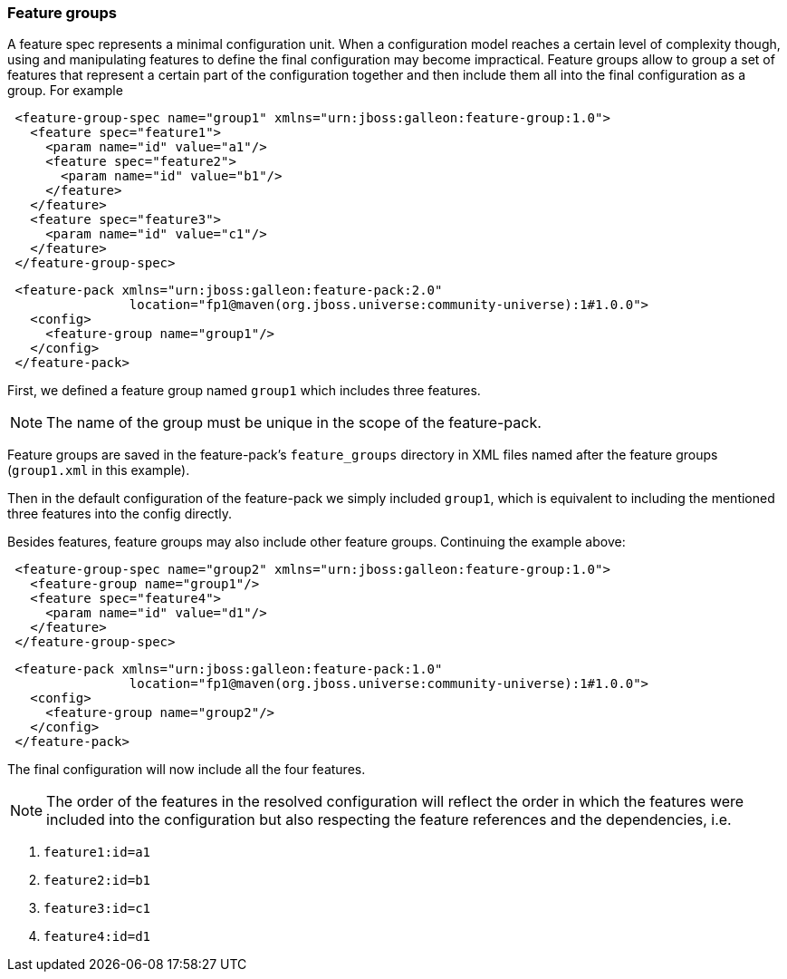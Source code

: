 ### Feature groups

A feature spec represents a minimal configuration unit. When a configuration model reaches a certain level of complexity though, using and manipulating features to define the final configuration may become impractical.
Feature groups allow to group a set of features that represent a certain part of the configuration together and then include them all into the final configuration as a group. For example

[source,xml]
----
 <feature-group-spec name="group1" xmlns="urn:jboss:galleon:feature-group:1.0">
   <feature spec="feature1">
     <param name="id" value="a1"/>
     <feature spec="feature2">
       <param name="id" value="b1"/>
     </feature>
   </feature>
   <feature spec="feature3">
     <param name="id" value="c1"/>
   </feature>
 </feature-group-spec>
----

[source,xml]
----
 <feature-pack xmlns="urn:jboss:galleon:feature-pack:2.0"
                location="fp1@maven(org.jboss.universe:community-universe):1#1.0.0">
   <config>
     <feature-group name="group1"/>
   </config>
 </feature-pack>
----

First, we defined a feature group named `group1` which includes three features.

NOTE: The name of the group must be unique in the scope of the feature-pack.

Feature groups are saved in the feature-pack's `feature_groups` directory in XML files named after the feature groups (`group1.xml` in this example).

Then in the default configuration of the feature-pack we simply included `group1`, which is equivalent to including the mentioned three features into the config directly.

Besides features, feature groups may also include other feature groups. Continuing the example above:

[source,xml]
----
 <feature-group-spec name="group2" xmlns="urn:jboss:galleon:feature-group:1.0">
   <feature-group name="group1"/>
   <feature spec="feature4">
     <param name="id" value="d1"/>
   </feature>
 </feature-group-spec>
----

[source,xml]
----
 <feature-pack xmlns="urn:jboss:galleon:feature-pack:1.0"
                location="fp1@maven(org.jboss.universe:community-universe):1#1.0.0">
   <config>
     <feature-group name="group2"/>
   </config>
 </feature-pack>
----

The final configuration will now include all the four features.

NOTE: The order of the features in the resolved configuration will reflect the order in which the features were included into the configuration but also respecting the feature references and the dependencies, i.e.

. `feature1:id=a1`

. `feature2:id=b1`

. `feature3:id=c1`

. `feature4:id=d1`
